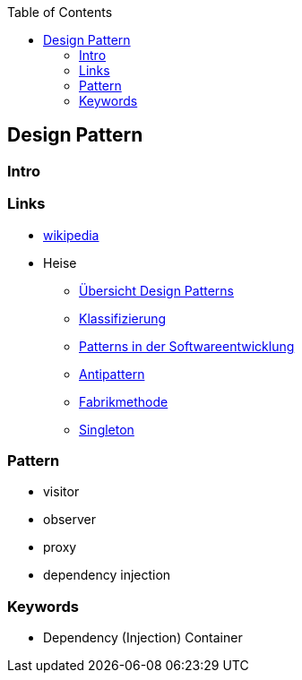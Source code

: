 :source-highlighter: highlight.js
:toc:
:toclevels: 4

== Design Pattern

=== Intro

=== Links
* https://en.wikipedia.org/wiki/Design_Patterns[wikipedia]
* Heise
** https://www.heise.de/blog/Ein-erster-Ueberblick-Design-Patterns-und-Architekturmuster-mit-C-7147402.html[Übersicht Design Patterns]
** https://www.heise.de/blog/Klassifizierung-von-Design-Patterns-in-der-Softwareentwicklung-7194039.html[Klassifizierung]
** https://www.heise.de/blog/Patterns-in-der-Softwareentwicklung-nicht-isoliert-sondern-in-Beziehung-7223539.html[Patterns in der Softwareentwicklung]
** https://www.heise.de/blog/Antipatterns-in-der-Softwareentwicklung-die-boese-Schwester-der-Design-Patterns-7239865.html[Antipattern]
** https://www.heise.de/blog/Softwareentwicklung-Das-Design-Pattern-Fabrikmethode-zum-Erzeugen-von-Objekten-7252845.html[Fabrikmethode]
** https://www.heise.de/blog/Patterns-in-der-Softwareentwicklung-Das-Singleton-Muster-7266995.html[Singleton]


=== Pattern
* visitor
* observer
* proxy

* dependency injection


=== Keywords
* Dependency (Injection) Container
